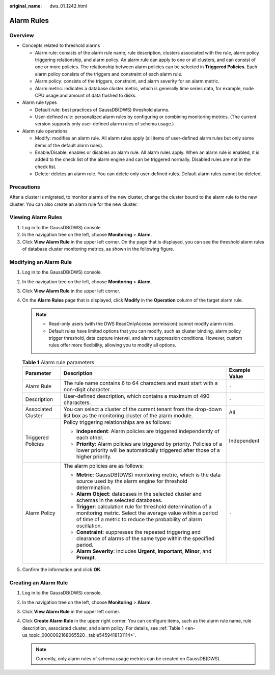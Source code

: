 :original_name: dws_01_1242.html

.. _dws_01_1242:

Alarm Rules
===========

Overview
--------

-  Concepts related to threshold alarms

   -  Alarm rule: consists of the alarm rule name, rule description, clusters associated with the rule, alarm policy triggering relationship, and alarm policy. An alarm rule can apply to one or all clusters, and can consist of one or more policies. The relationship between alarm policies can be selected in **Triggered Policies**. Each alarm policy consists of the triggers and constraint of each alarm rule.
   -  Alarm policy: consists of the triggers, constraint, and alarm severity for an alarm metric.
   -  Alarm metric: indicates a database cluster metric, which is generally time series data, for example, node CPU usage and amount of data flushed to disks.

-  Alarm rule types

   -  Default rule: best practices of GaussDB(DWS) threshold alarms.
   -  User-defined rule: personalized alarm rules by configuring or combining monitoring metrics. (The current version supports only user-defined alarm rules of schema usage.)

-  Alarm rule operations

   -  Modify: modifies an alarm rule. All alarm rules apply (all items of user-defined alarm rules but only some items of the default alarm rules).
   -  Enable/Disable: enables or disables an alarm rule. All alarm rules apply. When an alarm rule is enabled, it is added to the check list of the alarm engine and can be triggered normally. Disabled rules are not in the check list.
   -  Delete: deletes an alarm rule. You can delete only user-defined rules. Default alarm rules cannot be deleted.

Precautions
-----------

After a cluster is migrated, to monitor alarms of the new cluster, change the cluster bound to the alarm rule to the new cluster. You can also create an alarm rule for the new cluster.

Viewing Alarm Rules
-------------------

#. Log in to the GaussDB(DWS) console.
#. In the navigation tree on the left, choose **Monitoring** > **Alarm**.
#. Click **View Alarm Rule** in the upper left corner. On the page that is displayed, you can see the threshold alarm rules of database cluster monitoring metrics, as shown in the following figure.

Modifying an Alarm Rule
-----------------------

#. Log in to the GaussDB(DWS) console.

#. In the navigation tree on the left, choose **Monitoring** > **Alarm**.

#. Click **View Alarm Rule** in the upper left corner.

#. On the **Alarm Rules** page that is displayed, click **Modify** in the **Operation** column of the target alarm rule.

   .. note::

      -  Read-only users (with the DWS ReadOnlyAccess permission) cannot modify alarm rules.
      -  Default rules have limited options that you can modify, such as cluster binding, alarm policy trigger threshold, data capture interval, and alarm suppression conditions. However, custom rules offer more flexibility, allowing you to modify all options.

   .. _en-us_topic_0000002168065520__table5459418131114:

   .. table:: **Table 1** Alarm rule parameters

      +-----------------------+---------------------------------------------------------------------------------------------------------------------------------------------------------------------------------------------------+-----------------------+
      | Parameter             | Description                                                                                                                                                                                       | Example Value         |
      +=======================+===================================================================================================================================================================================================+=======================+
      | Alarm Rule            | The rule name contains 6 to 64 characters and must start with a non-digit character.                                                                                                              | ``-``                 |
      +-----------------------+---------------------------------------------------------------------------------------------------------------------------------------------------------------------------------------------------+-----------------------+
      | Description           | User-defined description, which contains a maximum of 490 characters.                                                                                                                             | ``-``                 |
      +-----------------------+---------------------------------------------------------------------------------------------------------------------------------------------------------------------------------------------------+-----------------------+
      | Associated Cluster    | You can select a cluster of the current tenant from the drop-down list box as the monitoring cluster of the alarm module.                                                                         | All                   |
      +-----------------------+---------------------------------------------------------------------------------------------------------------------------------------------------------------------------------------------------+-----------------------+
      | Triggered Policies    | Policy triggering relationships are as follows:                                                                                                                                                   | Independent           |
      |                       |                                                                                                                                                                                                   |                       |
      |                       | -  **Independent**: Alarm policies are triggered independently of each other.                                                                                                                     |                       |
      |                       | -  **Priority**: Alarm policies are triggered by priority. Policies of a lower priority will be automatically triggered after those of a higher priority.                                         |                       |
      +-----------------------+---------------------------------------------------------------------------------------------------------------------------------------------------------------------------------------------------+-----------------------+
      | Alarm Policy          | The alarm policies are as follows:                                                                                                                                                                | ``-``                 |
      |                       |                                                                                                                                                                                                   |                       |
      |                       | -  **Metric**: GaussDB(DWS) monitoring metric, which is the data source used by the alarm engine for threshold determination.                                                                     |                       |
      |                       | -  **Alarm Object**: databases in the selected cluster and schemas in the selected databases.                                                                                                     |                       |
      |                       | -  **Trigger**: calculation rule for threshold determination of a monitoring metric. Select the average value within a period of time of a metric to reduce the probability of alarm oscillation. |                       |
      |                       | -  **Constraint**: suppresses the repeated triggering and clearance of alarms of the same type within the specified period.                                                                       |                       |
      |                       | -  **Alarm Severity**: includes **Urgent**, **Important**, **Minor**, and **Prompt**.                                                                                                             |                       |
      +-----------------------+---------------------------------------------------------------------------------------------------------------------------------------------------------------------------------------------------+-----------------------+

#. Confirm the information and click **OK**.

Creating an Alarm Rule
----------------------

#. Log in to the GaussDB(DWS) console.
#. In the navigation tree on the left, choose **Monitoring** > **Alarm**.
#. Click **View Alarm Rule** in the upper left corner.
#. Click **Create Alarm Rule** in the upper right corner. You can configure items, such as the alarm rule name, rule description, associated cluster, and alarm policy. For details, see :ref:`Table 1 <en-us_topic_0000002168065520__table5459418131114>`.

   .. note::

      Currently, only alarm rules of schema usage metrics can be created on GaussDB(DWS).
